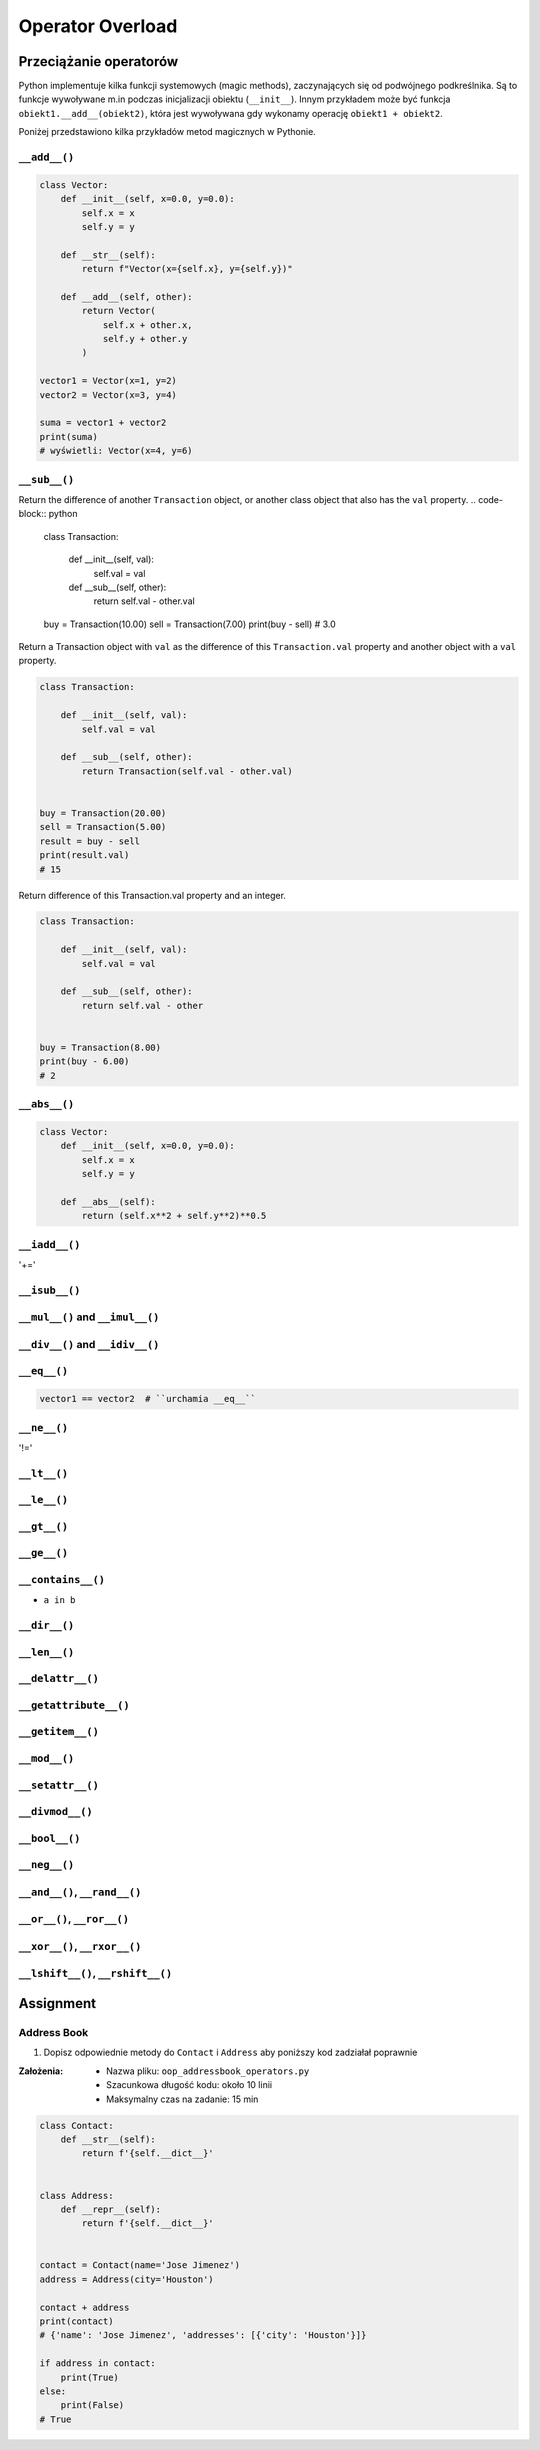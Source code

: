 *****************
Operator Overload
*****************

Przeciążanie operatorów
=======================
Python implementuje kilka funkcji systemowych (magic methods), zaczynających się od podwójnego podkreślnika. Są to funkcje wywoływane m.in podczas inicjalizacji obiektu (``__init__``). Innym przykładem może być funkcja ``obiekt1.__add__(obiekt2)``, która jest wywoływana gdy wykonamy operację ``obiekt1 + obiekt2``.

Poniżej przedstawiono kilka przykładów metod magicznych w Pythonie.

``__add__()``
-------------
.. code-block:: python

    class Vector:
        def __init__(self, x=0.0, y=0.0):
            self.x = x
            self.y = y

        def __str__(self):
            return f"Vector(x={self.x}, y={self.y})"

        def __add__(self, other):
            return Vector(
                self.x + other.x,
                self.y + other.y
            )

    vector1 = Vector(x=1, y=2)
    vector2 = Vector(x=3, y=4)

    suma = vector1 + vector2
    print(suma)
    # wyświetli: Vector(x=4, y=6)

``__sub__()``
-------------
Return the difference of another ``Transaction`` object, or another class object that also has the ``val`` property.
.. code-block:: python

    class Transaction:

        def __init__(self, val):
            self.val = val

        def __sub__(self, other):
            return self.val - other.val


    buy = Transaction(10.00)
    sell = Transaction(7.00)
    print(buy - sell)
    # 3.0

Return a Transaction object with ``val`` as the difference of this ``Transaction.val`` property and another object with a ``val`` property.

.. code-block:: python

    class Transaction:

        def __init__(self, val):
            self.val = val

        def __sub__(self, other):
            return Transaction(self.val - other.val)


    buy = Transaction(20.00)
    sell = Transaction(5.00)
    result = buy - sell
    print(result.val)
    # 15

Return difference of this Transaction.val property and an integer.

.. code-block:: python

    class Transaction:

        def __init__(self, val):
            self.val = val

        def __sub__(self, other):
            return self.val - other


    buy = Transaction(8.00)
    print(buy - 6.00)
    # 2

``__abs__()``
-------------
.. code-block:: python

    class Vector:
        def __init__(self, x=0.0, y=0.0):
            self.x = x
            self.y = y

        def __abs__(self):
            return (self.x**2 + self.y**2)**0.5


``__iadd__()``
--------------
'+='

``__isub__()``
--------------

``__mul__()`` and ``__imul__()``
--------------------------------

``__div__()`` and ``__idiv__()``
--------------------------------

``__eq__()``
------------
.. code-block:: python

    vector1 == vector2  # ``urchamia __eq__``

``__ne__()``
------------
'!='

``__lt__()``
------------


``__le__()``
------------

``__gt__()``
------------

``__ge__()``
------------

``__contains__()``
------------------
* ``a in b``

``__dir__()``
-------------

``__len__()``
-------------

``__delattr__()``
-----------------

``__getattribute__()``
----------------------

``__getitem__()``
-----------------

``__mod__()``
-------------

``__setattr__()``
-----------------

``__divmod__()``
----------------

``__bool__()``
--------------

``__neg__()``
-------------

``__and__()``, ``__rand__()``
-----------------------------

``__or__()``, ``__ror__()``
---------------------------

``__xor__()``, ``__rxor__()``
-----------------------------

``__lshift__()``, ``__rshift__()``
----------------------------------


Assignment
==========

Address Book
------------
#. Dopisz odpowiednie metody do ``Contact`` i ``Address`` aby poniższy kod zadziałał poprawnie

:Założenia:
    * Nazwa pliku: ``oop_addressbook_operators.py``
    * Szacunkowa długość kodu: około 10 linii
    * Maksymalny czas na zadanie: 15 min

.. code-block:: python

    class Contact:
        def __str__(self):
            return f'{self.__dict__}'


    class Address:
        def __repr__(self):
            return f'{self.__dict__}'


    contact = Contact(name='Jose Jimenez')
    address = Address(city='Houston')

    contact + address
    print(contact)
    # {'name': 'Jose Jimenez', 'addresses': [{'city': 'Houston'}]}

    if address in contact:
        print(True)
    else:
        print(False)
    # True
